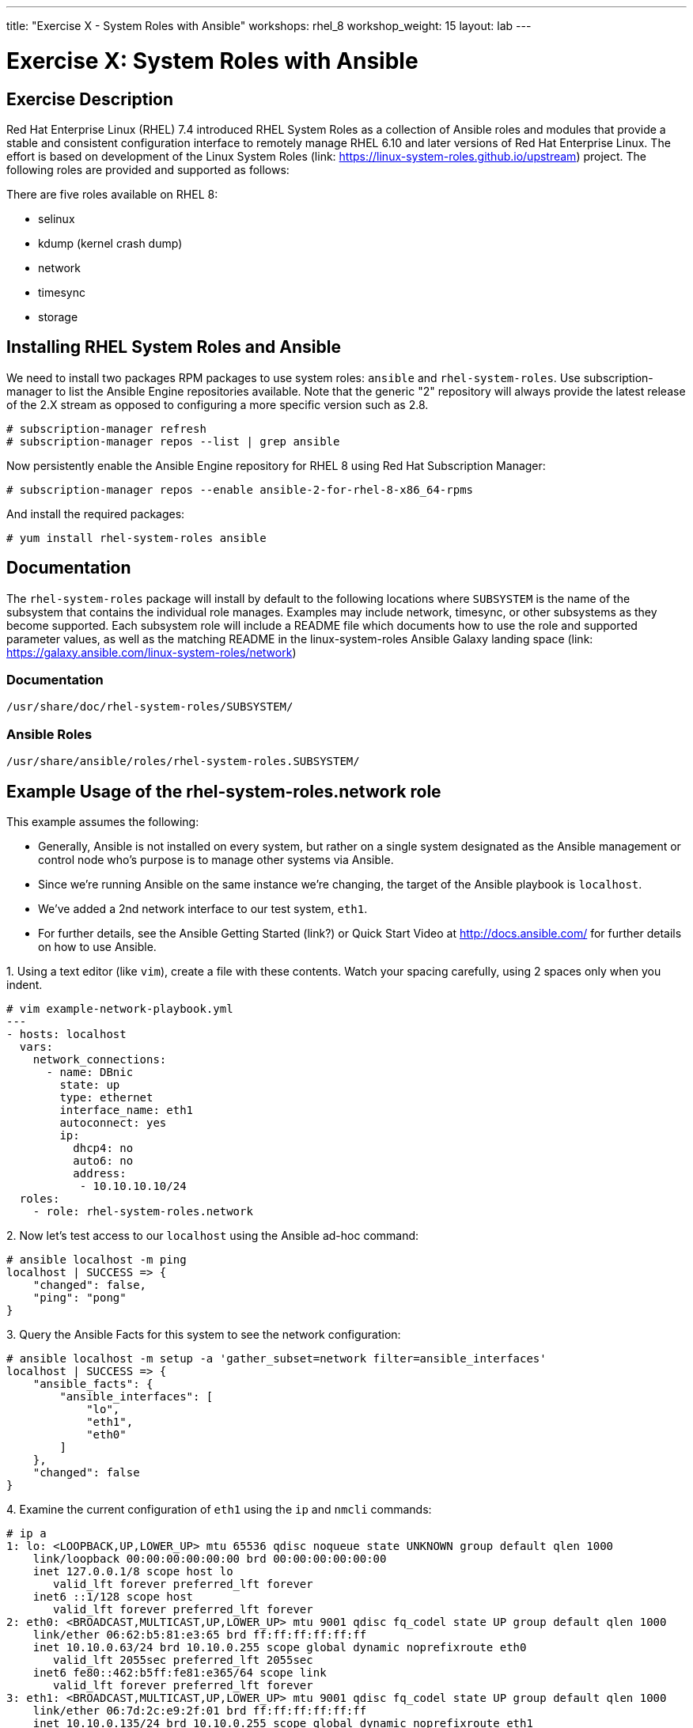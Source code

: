 ---
title: "Exercise X - System Roles with Ansible"
workshops: rhel_8
workshop_weight: 15
layout: lab
---

:icons: font
:imagesdir: /workshops/rhel_8/images
:package_url: http://docs.ansible.com/ansible/package_module.html
:service_url: http://docs.ansible.com/ansible/service_module.html
:dir_url: http://docs.ansible.com/ansible/playbooks_best_practices.html
:var_prec_url: http://docs.ansible.com/ansible/latest/playbooks_variables.html#variable-precedence-where-should-i-put-a-variable


= Exercise X: System Roles with Ansible

== Exercise Description
Red Hat Enterprise Linux (RHEL) 7.4 introduced RHEL System Roles as a collection of Ansible roles and modules that provide a stable and consistent configuration interface to remotely manage RHEL 6.10 and later versions of Red Hat Enterprise Linux. The effort is based on development of the Linux System Roles (link: https://linux-system-roles.github.io/upstream)  project. The following roles are provided and supported as follows:

There are five roles available on RHEL 8:

* selinux
* kdump (kernel crash dump)
* network
* timesync
* storage


== Installing RHEL System Roles and Ansible

We need to install two packages RPM packages to use system roles: `ansible` and `rhel-system-roles`.  Use subscription-manager to list the Ansible Engine repositories available. Note that the generic "2" repository will always provide the latest release of the 2.X stream as opposed to configuring a more specific version such as 2.8.

----
# subscription-manager refresh
# subscription-manager repos --list | grep ansible
----

Now persistently enable the Ansible Engine repository for RHEL 8 using Red Hat Subscription Manager:

----
# subscription-manager repos --enable ansible-2-for-rhel-8-x86_64-rpms
----

And install the required packages:

----
# yum install rhel-system-roles ansible
----

== Documentation
The `rhel-system-roles` package will install by default to the following locations where `SUBSYSTEM` is the name of the subsystem that contains the individual role manages. Examples may include network, timesync, or other subsystems as they become supported. Each subsystem role will include a README file which documents how to use the role and supported parameter values, as well as the matching README in the linux-system-roles Ansible Galaxy landing space (link: https://galaxy.ansible.com/linux-system-roles/network)

=== Documentation
----
/usr/share/doc/rhel-system-roles/SUBSYSTEM/
----
=== Ansible Roles
----
/usr/share/ansible/roles/rhel-system-roles.SUBSYSTEM/
----

== Example Usage of the rhel-system-roles.*network* role

This example assumes the following:

* Generally, Ansible is not installed on every system, but rather on a single system designated as the Ansible management or control node who's purpose is to manage other systems via Ansible.
* Since we're running Ansible on the same instance we're changing, the target of the Ansible playbook is `localhost`.
* We've added a 2nd network interface to our test system, `eth1`.
* For further details, see the Ansible Getting Started (link?) or Quick Start Video at http://docs.ansible.com/ for further details on how to use Ansible.

.1. Using a text editor (like `vim`), create a file with these contents.  Watch your spacing carefully, using 2 spaces only when you indent.

....
# vim example-network-playbook.yml
---
- hosts: localhost
  vars:
    network_connections:
      - name: DBnic
        state: up
        type: ethernet
        interface_name: eth1
        autoconnect: yes
        ip:
          dhcp4: no
          auto6: no
          address:
           - 10.10.10.10/24
  roles:
    - role: rhel-system-roles.network
....

.2. Now let's test access to our `localhost` using the Ansible ad-hoc command:

----
# ansible localhost -m ping
localhost | SUCCESS => {
    "changed": false,
    "ping": "pong"
}
----

.3. Query the Ansible Facts for this system to see the network configuration:

----
# ansible localhost -m setup -a 'gather_subset=network filter=ansible_interfaces'
localhost | SUCCESS => {
    "ansible_facts": {
        "ansible_interfaces": [
            "lo",
            "eth1",
            "eth0"
        ]
    },
    "changed": false
}
----

.4. Examine the current configuration of `eth1` using the `ip` and `nmcli` commands:

----
# ip a
1: lo: <LOOPBACK,UP,LOWER_UP> mtu 65536 qdisc noqueue state UNKNOWN group default qlen 1000
    link/loopback 00:00:00:00:00:00 brd 00:00:00:00:00:00
    inet 127.0.0.1/8 scope host lo
       valid_lft forever preferred_lft forever
    inet6 ::1/128 scope host
       valid_lft forever preferred_lft forever
2: eth0: <BROADCAST,MULTICAST,UP,LOWER_UP> mtu 9001 qdisc fq_codel state UP group default qlen 1000
    link/ether 06:62:b5:81:e3:65 brd ff:ff:ff:ff:ff:ff
    inet 10.10.0.63/24 brd 10.10.0.255 scope global dynamic noprefixroute eth0
       valid_lft 2055sec preferred_lft 2055sec
    inet6 fe80::462:b5ff:fe81:e365/64 scope link
       valid_lft forever preferred_lft forever
3: eth1: <BROADCAST,MULTICAST,UP,LOWER_UP> mtu 9001 qdisc fq_codel state UP group default qlen 1000
    link/ether 06:7d:2c:e9:2f:01 brd ff:ff:ff:ff:ff:ff
    inet 10.10.0.135/24 brd 10.10.0.255 scope global dynamic noprefixroute eth1
       valid_lft 3588sec preferred_lft 3588sec
    inet6 fe80::6cb5:e657:5c52:e6d1/64 scope link noprefixroute
       valid_lft forever preferred_lft forever
#
#
# nmcli con
NAME                UUID                                  TYPE      DEVICE
System eth0         5fb06bd0-0bb0-7ffb-45f1-d6edd65f3e03  ethernet  eth0
Wired connection 1  9738a5c6-39dd-3515-aa1c-895f763851a6  ethernet  eth1
ens3                50e9a523-3280-4238-a07b-dbfd7d335273  ethernet  --
#
----

.5. Now let's run our playbook to create a new connection profile called DBnic, turn off DHCP, and assign a static ip address:

----
# ansible-playbook example-network-playbook.yml
[WARNING]: provided hosts list is empty, only localhost is available. Note that the implicit localhost does not match
'all'


PLAY [localhost] ******************************************************************************************************

TASK [Gathering Facts] ************************************************************************************************
ok: [localhost]

TASK [rhel-system-roles.network : Check which services are running] ***************************************************
ok: [localhost]

TASK [rhel-system-roles.network : Check which packages are installed] *************************************************
ok: [localhost]

TASK [rhel-system-roles.network : Print network provider] *************************************************************
ok: [localhost] => {
    "msg": "Using network provider: nm"
}

TASK [rhel-system-roles.network : Install packages] *******************************************************************
skipping: [localhost]

TASK [rhel-system-roles.network : Enable and start NetworkManager] ****************************************************
ok: [localhost]

TASK [rhel-system-roles.network : Enable network service] *************************************************************
skipping: [localhost]

TASK [rhel-system-roles.network : Ensure initscripts network file dependency is present] ******************************
skipping: [localhost]

TASK [rhel-system-roles.network : Configure networking connection profiles] *******************************************
[WARNING]: [003] <info>  #0, state:up persistent_state:present, 'DBnic': connection DBnic,
3b54603b-c603-46b9-9bd9-e6fc295e7a11 already up to date

[WARNING]: [004] <info>  #0, state:up persistent_state:present, 'DBnic': up connection DBnic,
3b54603b-c603-46b9-9bd9-e6fc295e7a11 (not-active)

changed: [localhost]

TASK [rhel-system-roles.network : Re-test connectivity] ***************************************************************
ok: [localhost]

PLAY RECAP ************************************************************************************************************
localhost                  : ok=7    changed=1    unreachable=0    failed=0    skipped=3    rescued=0    ignored=0
----

.6. Now let's see how the Ansible playbook changed our network configuration:

----
# ip a
1: lo: <LOOPBACK,UP,LOWER_UP> mtu 65536 qdisc noqueue state UNKNOWN group default qlen 1000
    link/loopback 00:00:00:00:00:00 brd 00:00:00:00:00:00
    inet 127.0.0.1/8 scope host lo
       valid_lft forever preferred_lft forever
    inet6 ::1/128 scope host
       valid_lft forever preferred_lft forever
2: eth0: <BROADCAST,MULTICAST,UP,LOWER_UP> mtu 9001 qdisc fq_codel state UP group default qlen 1000
    link/ether 06:62:b5:81:e3:65 brd ff:ff:ff:ff:ff:ff
    inet 10.10.0.63/24 brd 10.10.0.255 scope global dynamic noprefixroute eth0
       valid_lft 3522sec preferred_lft 3522sec
    inet6 fe80::462:b5ff:fe81:e365/64 scope link
       valid_lft forever preferred_lft forever
3: eth1: <BROADCAST,MULTICAST,UP,LOWER_UP> mtu 1500 qdisc fq_codel state UP group default qlen 1000
    link/ether 06:7d:2c:e9:2f:01 brd ff:ff:ff:ff:ff:ff
    inet 10.10.10.10/24 brd 10.10.10.255 scope global noprefixroute eth1
       valid_lft forever preferred_lft forever
    inet6 fe80::2bcc:cea2:c7fb:6bba/64 scope link noprefixroute
       valid_lft forever preferred_lft forever
#
# nmcli con
NAME                UUID                                  TYPE      DEVICE
System eth0         5fb06bd0-0bb0-7ffb-45f1-d6edd65f3e03  ethernet  eth0
DBnic               3b54603b-c603-46b9-9bd9-e6fc295e7a11  ethernet  eth1
ens3                50e9a523-3280-4238-a07b-dbfd7d335273  ethernet  --
Wired connection 1  9738a5c6-39dd-3515-aa1c-895f763851a6  ethernet  --
#
----

== Summary - What We've Learned
Linux System Roles based on Ansible playbooks make it easy and consistent to enable specific services and configurations on your RHEL hosts, and across many versions.  We experimented with the *network* system role in this exercise, but *storage*, *kdump (kernel crash dump)*, *selinux*, and *timesync* are also available.
